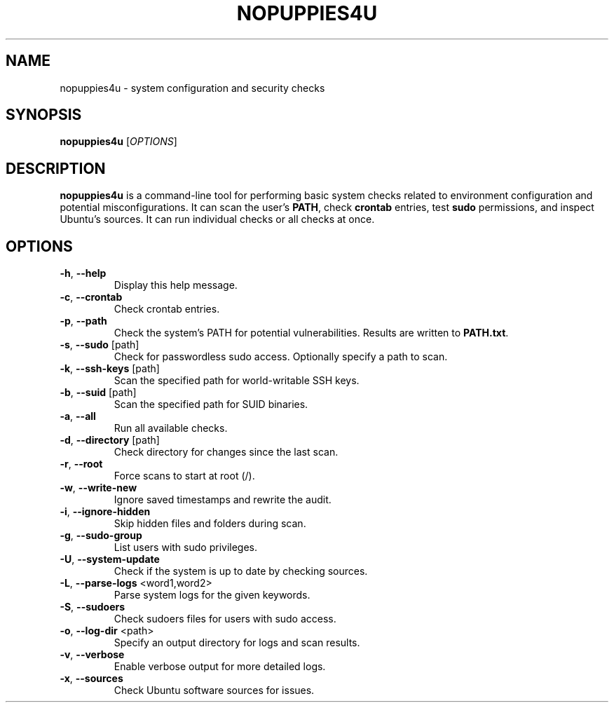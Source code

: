 .TH NOPUPPIES4U
.SH NAME
nopuppies4u \- system configuration and security checks
.SH SYNOPSIS
.B nopuppies4u
[\fIOPTIONS\fR]
.SH DESCRIPTION
\fBnopuppies4u\fR is a command-line tool for performing basic system checks related to
environment configuration and potential misconfigurations. It can scan the user's
\fBPATH\fR, check \fBcrontab\fR entries, test \fBsudo\fR permissions, and
inspect Ubuntu's sources. It can run individual checks or all checks at once.

.SH OPTIONS
.TP
.BR -h ", " --help
Display this help message.

.TP
.BR -c ", " --crontab
Check crontab entries.

.TP
.BR -p ", " --path
Check the system's PATH for potential vulnerabilities.
Results are written to \fBPATH.txt\fR.

.TP
.BR -s ", " --sudo " [path]"
Check for passwordless sudo access. Optionally specify a path to scan.

.TP
.BR -k ", " --ssh-keys " [path]"
Scan the specified path for world-writable SSH keys.

.TP
.BR -b ", " --suid " [path]"
Scan the specified path for SUID binaries.

.TP
.BR -a ", " --all
Run all available checks.

.TP
.BR -d ", " --directory " [path]"
Check directory for changes since the last scan.

.TP
.BR -r ", " --root
Force scans to start at root (/).

.TP
.BR -w ", " --write-new
Ignore saved timestamps and rewrite the audit.

.TP
.BR -i ", " --ignore-hidden
Skip hidden files and folders during scan.

.TP
.BR -g ", " --sudo-group
List users with sudo privileges.

.TP
.BR -U ", " --system-update
Check if the system is up to date by checking sources.

.TP
.BR -L ", " --parse-logs " <word1,word2>"
Parse system logs for the given keywords.

.TP
.BR -S ", " --sudoers
Check sudoers files for users with sudo access.

.TP
.BR -o ", " --log-dir " <path>"
Specify an output directory for logs and scan results.

.TP
.BR -v ", " --verbose
Enable verbose output for more detailed logs.

.TP
.BR -x ", " --sources
Check Ubuntu software sources for issues.
